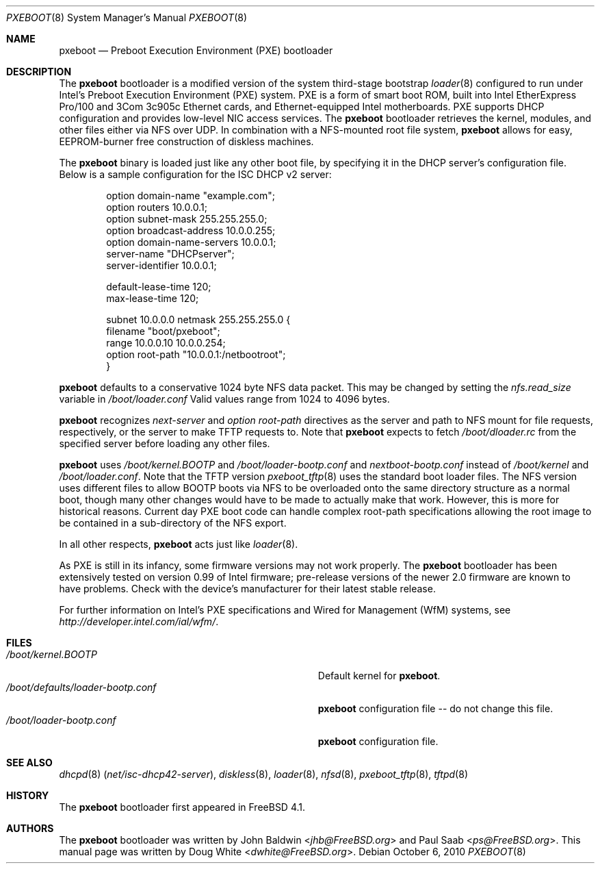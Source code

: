 .\" Copyright (c) 1999 Doug White
.\" All rights reserved.
.\"
.\" Redistribution and use in source and binary forms, with or without
.\" modification, are permitted provided that the following conditions
.\" are met:
.\" 1. Redistributions of source code must retain the above copyright
.\"    notice, this list of conditions and the following disclaimer.
.\" 2. Redistributions in binary form must reproduce the above copyright
.\"    notice, this list of conditions and the following disclaimer in the
.\"    documentation and/or other materials provided with the distribution.
.\"
.\" THIS SOFTWARE IS PROVIDED BY THE AUTHOR AND CONTRIBUTORS ``AS IS'' AND
.\" ANY EXPRESS OR IMPLIED WARRANTIES, INCLUDING, BUT NOT LIMITED TO, THE
.\" IMPLIED WARRANTIES OF MERCHANTABILITY AND FITNESS FOR A PARTICULAR PURPOSE
.\" ARE DISCLAIMED.  IN NO EVENT SHALL THE AUTHOR OR CONTRIBUTORS BE LIABLE
.\" FOR ANY DIRECT, INDIRECT, INCIDENTAL, SPECIAL, EXEMPLARY, OR CONSEQUENTIAL
.\" DAMAGES (INCLUDING, BUT NOT LIMITED TO, PROCUREMENT OF SUBSTITUTE GOODS
.\" OR SERVICES; LOSS OF USE, DATA, OR PROFITS; OR BUSINESS INTERRUPTION)
.\" HOWEVER CAUSED AND ON ANY THEORY OF LIABILITY, WHETHER IN CONTRACT, STRICT
.\" LIABILITY, OR TORT (INCLUDING NEGLIGENCE OR OTHERWISE) ARISING IN ANY WAY
.\" OUT OF THE USE OF THIS SOFTWARE, EVEN IF ADVISED OF THE POSSIBILITY OF
.\" SUCH DAMAGE.
.\"
.\" $FreeBSD: src/sys/boot/i386/pxeldr/pxeboot.8,v 1.7 2002/12/12 17:25:59 ru Exp $
.\"
.Dd October 6, 2010
.Dt PXEBOOT 8
.Os
.Sh NAME
.Nm pxeboot
.Nd Preboot Execution Environment (PXE) bootloader
.Sh DESCRIPTION
The
.Nm
bootloader is a modified version of the system third-stage bootstrap
.Xr loader 8
configured to run under Intel's Preboot Execution Environment (PXE) system.
PXE is a form of smart boot ROM, built into Intel EtherExpress Pro/100 and
3Com 3c905c Ethernet cards, and Ethernet-equipped Intel motherboards.
PXE supports DHCP configuration and provides low-level NIC access services.
The
.Nm
bootloader retrieves the kernel, modules,
and other files either via NFS over UDP.
In combination with a NFS-mounted root file system,
.Nm
allows for easy,
EEPROM-burner free construction of diskless machines.
.Pp
The
.Nm
binary is loaded just like any other boot file,
by specifying it in the DHCP server's configuration file.
Below is a sample configuration for the ISC DHCP v2 server:
.Bd -literal -offset indent
option domain-name "example.com";
option routers 10.0.0.1;
option subnet-mask 255.255.255.0;
option broadcast-address 10.0.0.255;
option domain-name-servers 10.0.0.1;
server-name "DHCPserver";
server-identifier 10.0.0.1;

default-lease-time 120;
max-lease-time 120;

subnet 10.0.0.0 netmask 255.255.255.0 {
       filename "boot/pxeboot";
       range 10.0.0.10 10.0.0.254;
       option root-path "10.0.0.1:/netbootroot";
}

.Ed
.Nm
defaults to a conservative 1024 byte NFS data packet.  This may be changed
by setting the
.Va nfs.read_size
variable in
.Pa /boot/loader.conf
..
Valid values range from 1024 to 4096 bytes.
.Pp
.Nm
recognizes
.Va next-server
and
.Va option root-path
directives as the server and path to NFS mount for file requests,
respectively, or the server to make TFTP requests to.
Note that
.Nm
expects to fetch
.Pa /boot/dloader.rc
from the specified server before loading any other files.
.Pp
.Nm
uses
.Pa /boot/kernel.BOOTP
and
.Pa /boot/loader-bootp.conf
and
.Pa nextboot-bootp.conf
instead of
.Pa /boot/kernel
and
.Pa /boot/loader.conf .
Note that the TFTP version
.Xr pxeboot_tftp 8
uses the standard boot loader files.
The NFS version uses different files to allow BOOTP boots via NFS to
be overloaded onto the same directory structure as a normal boot,
though many other changes would have to be made to actually make
that work.
However, this is more for historical reasons.
Current day PXE boot code can handle complex root-path specifications
allowing the root image to be contained in a sub-directory of the NFS
export.
.Pp
In all other respects,
.Nm
acts just like
.Xr loader 8 .
.Pp
As PXE is still in its infancy, some firmware versions may not work
properly.
The
.Nm
bootloader has been extensively tested on version 0.99 of Intel firmware;
pre-release versions of the newer 2.0 firmware are known to have
problems.
Check with the device's manufacturer for their latest stable release.
.Pp
For further information on Intel's PXE specifications and Wired for
Management (WfM) systems, see
.Pa http://developer.intel.com/ial/wfm/ .
.Sh FILES
.Bl -tag -width ".Pa /boot/defaults/loader-bootp.conf" -compact
.It Pa /boot/kernel.BOOTP
Default kernel for
.Nm .
.It Pa /boot/defaults/loader-bootp.conf
.Nm
configuration file -- do not change this file.
.It Pa /boot/loader-bootp.conf
.Nm
configuration file.
.El
.Sh SEE ALSO
.Xr dhcpd 8 Pq Pa net/isc-dhcp42-server ,
.Xr diskless 8 ,
.Xr loader 8 ,
.Xr nfsd 8 ,
.Xr pxeboot_tftp 8 ,
.Xr tftpd 8
.Sh HISTORY
The
.Nm
bootloader first appeared in
.Fx 4.1 .
.Sh AUTHORS
.An -nosplit
The
.Nm
bootloader was written by
.An John Baldwin Aq Mt jhb@FreeBSD.org
and
.An Paul Saab Aq Mt ps@FreeBSD.org .
This manual page was written by
.An Doug White Aq Mt dwhite@FreeBSD.org .
